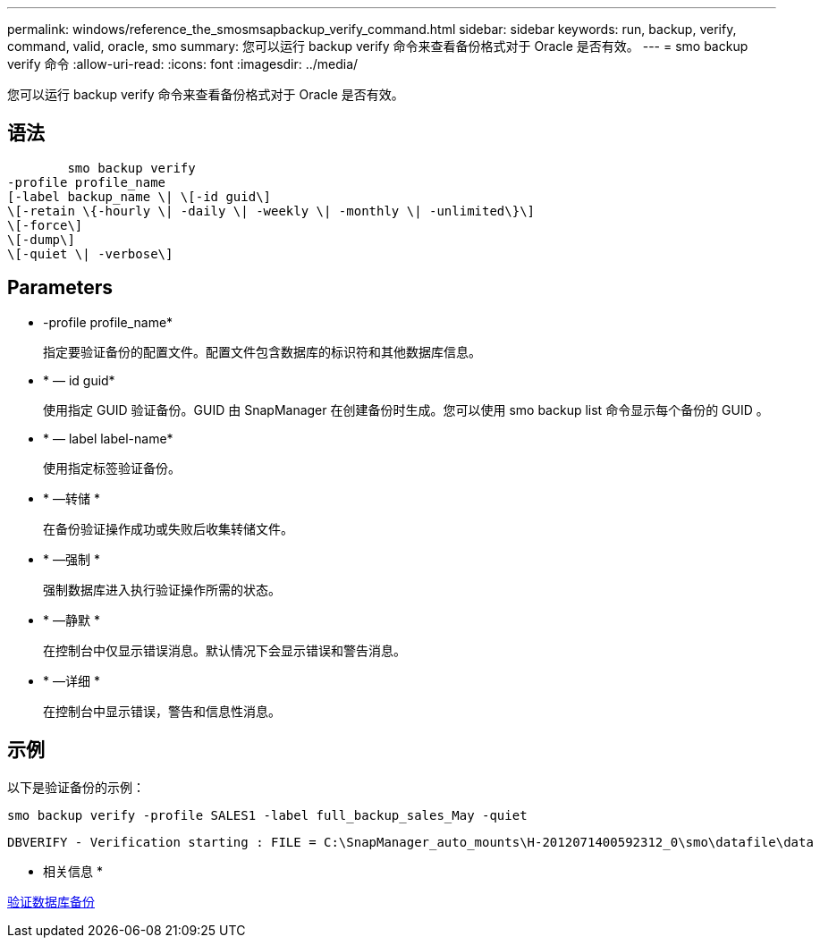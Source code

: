 ---
permalink: windows/reference_the_smosmsapbackup_verify_command.html 
sidebar: sidebar 
keywords: run, backup, verify, command, valid, oracle, smo 
summary: 您可以运行 backup verify 命令来查看备份格式对于 Oracle 是否有效。 
---
= smo backup verify 命令
:allow-uri-read: 
:icons: font
:imagesdir: ../media/


[role="lead"]
您可以运行 backup verify 命令来查看备份格式对于 Oracle 是否有效。



== 语法

[listing]
----

        smo backup verify
-profile profile_name
[-label backup_name \| \[-id guid\]
\[-retain \{-hourly \| -daily \| -weekly \| -monthly \| -unlimited\}\]
\[-force\]
\[-dump\]
\[-quiet \| -verbose\]
----


== Parameters

* -profile profile_name*
+
指定要验证备份的配置文件。配置文件包含数据库的标识符和其他数据库信息。

* * — id guid*
+
使用指定 GUID 验证备份。GUID 由 SnapManager 在创建备份时生成。您可以使用 smo backup list 命令显示每个备份的 GUID 。

* * — label label-name*
+
使用指定标签验证备份。

* * —转储 *
+
在备份验证操作成功或失败后收集转储文件。

* * —强制 *
+
强制数据库进入执行验证操作所需的状态。

* * —静默 *
+
在控制台中仅显示错误消息。默认情况下会显示错误和警告消息。

* * —详细 *
+
在控制台中显示错误，警告和信息性消息。





== 示例

以下是验证备份的示例：

[listing]
----
smo backup verify -profile SALES1 -label full_backup_sales_May -quiet
----
[listing]
----
DBVERIFY - Verification starting : FILE = C:\SnapManager_auto_mounts\H-2012071400592312_0\smo\datafile\data
----
* 相关信息 *

xref:task_verifying_database_backups.adoc[验证数据库备份]
